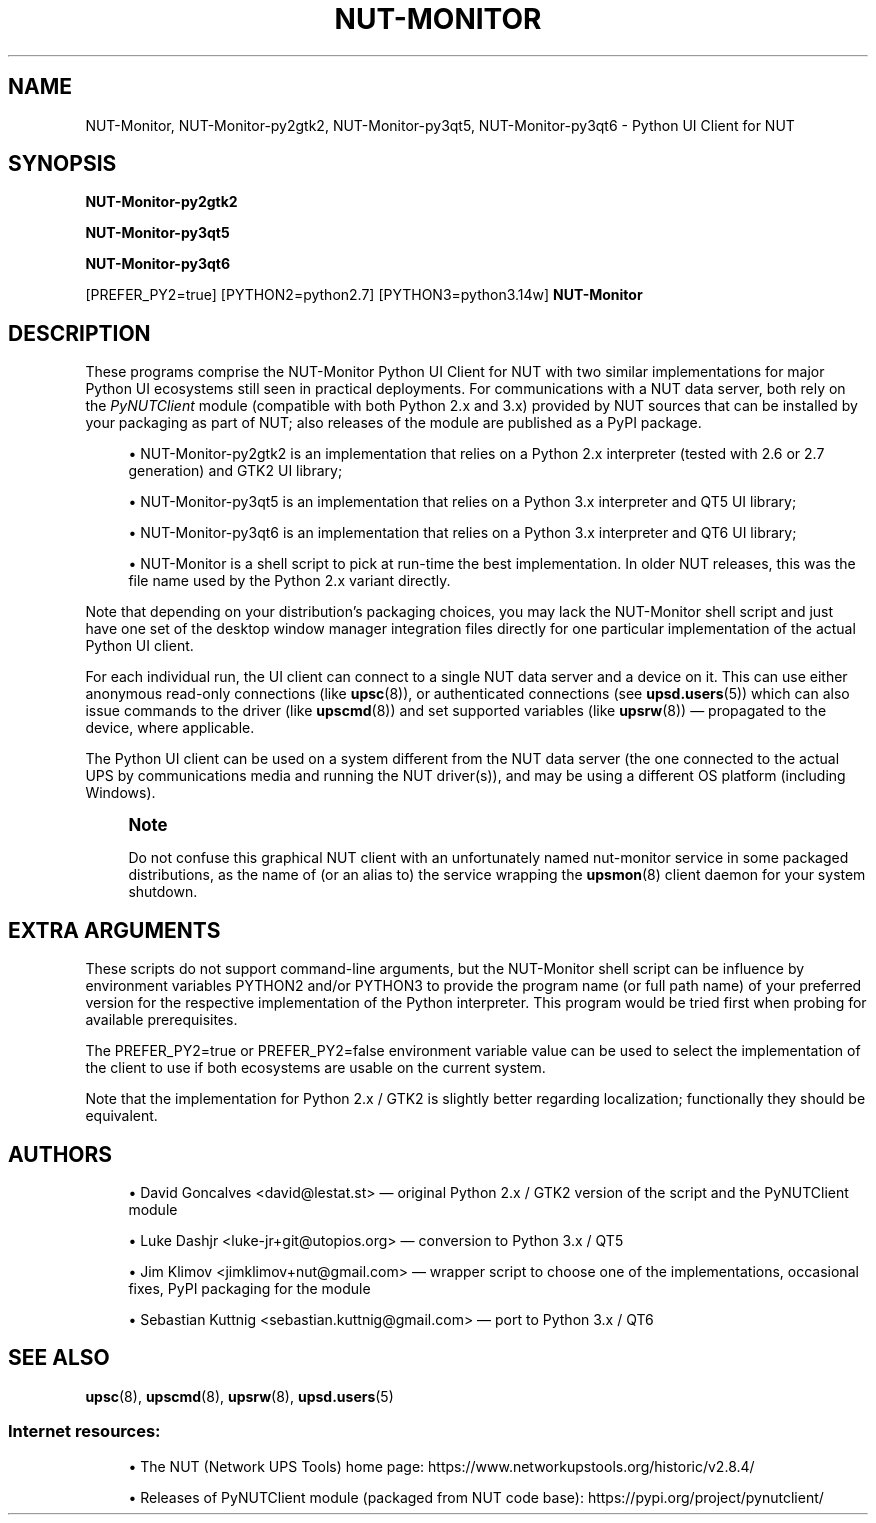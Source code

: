 '\" t
.\"     Title: NUT-Monitor
.\"    Author: [see the "AUTHORS" section]
.\" Generator: DocBook XSL Stylesheets vsnapshot <http://docbook.sf.net/>
.\"      Date: 08/08/2025
.\"    Manual: NUT Manual
.\"    Source: Network UPS Tools 2.8.4
.\"  Language: English
.\"
.TH "NUT\-MONITOR" "8" "08/08/2025" "Network UPS Tools 2\&.8\&.4" "NUT Manual"
.\" -----------------------------------------------------------------
.\" * Define some portability stuff
.\" -----------------------------------------------------------------
.\" ~~~~~~~~~~~~~~~~~~~~~~~~~~~~~~~~~~~~~~~~~~~~~~~~~~~~~~~~~~~~~~~~~
.\" http://bugs.debian.org/507673
.\" http://lists.gnu.org/archive/html/groff/2009-02/msg00013.html
.\" ~~~~~~~~~~~~~~~~~~~~~~~~~~~~~~~~~~~~~~~~~~~~~~~~~~~~~~~~~~~~~~~~~
.ie \n(.g .ds Aq \(aq
.el       .ds Aq '
.\" -----------------------------------------------------------------
.\" * set default formatting
.\" -----------------------------------------------------------------
.\" disable hyphenation
.nh
.\" disable justification (adjust text to left margin only)
.ad l
.\" -----------------------------------------------------------------
.\" * MAIN CONTENT STARTS HERE *
.\" -----------------------------------------------------------------
.SH "NAME"
NUT-Monitor, NUT-Monitor-py2gtk2, NUT-Monitor-py3qt5, NUT-Monitor-py3qt6 \- Python UI Client for NUT
.SH "SYNOPSIS"
.sp
\fBNUT\-Monitor\-py2gtk2\fR
.sp
\fBNUT\-Monitor\-py3qt5\fR
.sp
\fBNUT\-Monitor\-py3qt6\fR
.sp
[PREFER_PY2=true] [PYTHON2=python2\&.7] [PYTHON3=python3\&.14w] \fBNUT\-Monitor\fR
.SH "DESCRIPTION"
.sp
These programs comprise the NUT\-Monitor Python UI Client for NUT with two similar implementations for major Python UI ecosystems still seen in practical deployments\&. For communications with a NUT data server, both rely on the \fIPyNUTClient\fR module (compatible with both Python 2\&.x and 3\&.x) provided by NUT sources that can be installed by your packaging as part of NUT; also releases of the module are published as a PyPI package\&.
.sp
.RS 4
.ie n \{\
\h'-04'\(bu\h'+03'\c
.\}
.el \{\
.sp -1
.IP \(bu 2.3
.\}
NUT\-Monitor\-py2gtk2
is an implementation that relies on a Python 2\&.x interpreter (tested with 2\&.6 or 2\&.7 generation) and GTK2 UI library;
.RE
.sp
.RS 4
.ie n \{\
\h'-04'\(bu\h'+03'\c
.\}
.el \{\
.sp -1
.IP \(bu 2.3
.\}
NUT\-Monitor\-py3qt5
is an implementation that relies on a Python 3\&.x interpreter and QT5 UI library;
.RE
.sp
.RS 4
.ie n \{\
\h'-04'\(bu\h'+03'\c
.\}
.el \{\
.sp -1
.IP \(bu 2.3
.\}
NUT\-Monitor\-py3qt6
is an implementation that relies on a Python 3\&.x interpreter and QT6 UI library;
.RE
.sp
.RS 4
.ie n \{\
\h'-04'\(bu\h'+03'\c
.\}
.el \{\
.sp -1
.IP \(bu 2.3
.\}
NUT\-Monitor
is a shell script to pick at run\-time the best implementation\&. In older NUT releases, this was the file name used by the Python 2\&.x variant directly\&.
.RE
.sp
Note that depending on your distribution\(cqs packaging choices, you may lack the NUT\-Monitor shell script and just have one set of the desktop window manager integration files directly for one particular implementation of the actual Python UI client\&.
.sp
For each individual run, the UI client can connect to a single NUT data server and a device on it\&. This can use either anonymous read\-only connections (like \fBupsc\fR(8)), or authenticated connections (see \fBupsd.users\fR(5)) which can also issue commands to the driver (like \fBupscmd\fR(8)) and set supported variables (like \fBupsrw\fR(8)) \(em propagated to the device, where applicable\&.
.sp
The Python UI client can be used on a system different from the NUT data server (the one connected to the actual UPS by communications media and running the NUT driver(s)), and may be using a different OS platform (including Windows)\&.
.if n \{\
.sp
.\}
.RS 4
.it 1 an-trap
.nr an-no-space-flag 1
.nr an-break-flag 1
.br
.ps +1
\fBNote\fR
.ps -1
.br
.sp
Do not confuse this graphical NUT client with an unfortunately named nut\-monitor service in some packaged distributions, as the name of (or an alias to) the service wrapping the \fBupsmon\fR(8) client daemon for your system shutdown\&.
.sp .5v
.RE
.SH "EXTRA ARGUMENTS"
.sp
These scripts do not support command\-line arguments, but the NUT\-Monitor shell script can be influence by environment variables PYTHON2 and/or PYTHON3 to provide the program name (or full path name) of your preferred version for the respective implementation of the Python interpreter\&. This program would be tried first when probing for available prerequisites\&.
.sp
The PREFER_PY2=true or PREFER_PY2=false environment variable value can be used to select the implementation of the client to use if both ecosystems are usable on the current system\&.
.sp
Note that the implementation for Python 2\&.x / GTK2 is slightly better regarding localization; functionally they should be equivalent\&.
.SH "AUTHORS"
.sp
.RS 4
.ie n \{\
\h'-04'\(bu\h'+03'\c
.\}
.el \{\
.sp -1
.IP \(bu 2.3
.\}
David Goncalves <david@lestat\&.st> \(em original Python 2\&.x / GTK2 version of the script and the PyNUTClient module
.RE
.sp
.RS 4
.ie n \{\
\h'-04'\(bu\h'+03'\c
.\}
.el \{\
.sp -1
.IP \(bu 2.3
.\}
Luke Dashjr <luke\-jr+git@utopios\&.org> \(em conversion to Python 3\&.x / QT5
.RE
.sp
.RS 4
.ie n \{\
\h'-04'\(bu\h'+03'\c
.\}
.el \{\
.sp -1
.IP \(bu 2.3
.\}
Jim Klimov <jimklimov+nut@gmail\&.com> \(em wrapper script to choose one of the implementations, occasional fixes, PyPI packaging for the module
.RE
.sp
.RS 4
.ie n \{\
\h'-04'\(bu\h'+03'\c
.\}
.el \{\
.sp -1
.IP \(bu 2.3
.\}
Sebastian Kuttnig <sebastian\&.kuttnig@gmail\&.com> \(em port to Python 3\&.x / QT6
.RE
.SH "SEE ALSO"
.sp
\fBupsc\fR(8), \fBupscmd\fR(8), \fBupsrw\fR(8), \fBupsd.users\fR(5)
.SS "Internet resources:"
.sp
.RS 4
.ie n \{\
\h'-04'\(bu\h'+03'\c
.\}
.el \{\
.sp -1
.IP \(bu 2.3
.\}
The NUT (Network UPS Tools) home page:
https://www\&.networkupstools\&.org/historic/v2\&.8\&.4/
.RE
.sp
.RS 4
.ie n \{\
\h'-04'\(bu\h'+03'\c
.\}
.el \{\
.sp -1
.IP \(bu 2.3
.\}
Releases of PyNUTClient module (packaged from NUT code base):
https://pypi\&.org/project/pynutclient/
.RE
